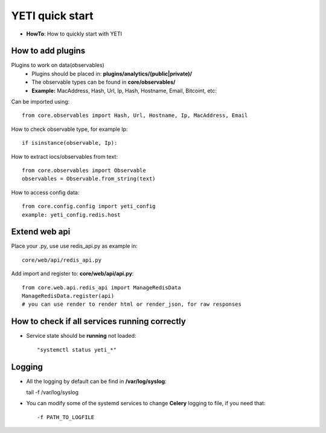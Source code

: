 YETI quick start
=======

* **HowTo**: How to quickly start with YETI

How to add plugins
------------------

Plugins to work on data(observables)
    * Plugins should be placed in: **plugins/analytics/(public|private)/**
    * The observable types can be found in **core/observables/**
    * **Example:** MacAddress, Hash, Url, Ip, Hash, Hostname, Email, Bitcoint, etc::

Can be imported using::

    from core.observables import Hash, Url, Hostname, Ip, MacAddress, Email

How to check observable type, for example Ip::

  if isinstance(observable, Ip):


How to extract iocs/observables from text::

  from core.observables import Observable
  observables = Observable.from_string(text)
  
How to access config data::
  
  from core.config.config import yeti_config
  example: yeti_config.redis.host

Extend web api
------------------

Place your .py, use use redis_api.py as example in::

  core/web/api/redis_api.py

Add import and register to: **core/web/api/api.py**::

  from core.web.api.redis_api import ManageRedisData
  ManageRedisData.register(api)
  # you can use render to render html or render_json, for raw responses

How to check if all **services** running correctly
------------------------------------------------

* Service state should be **running** not loaded::

  "systemctl status yeti_*"
  
Logging
------------------------------------------------

* All the logging by default can be find in **/var/log/syslog**::

  tail -f /var/log/syslog
  
* You can modify some of the systemd services to change **Celery** logging to file, if you need that::
  
  -f PATH_TO_LOGFILE
